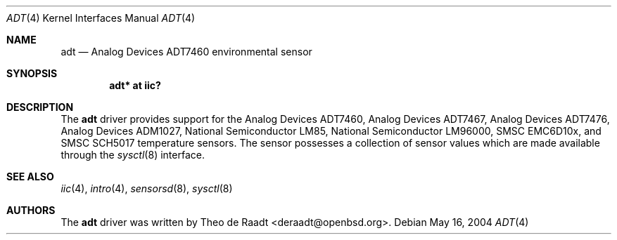 .\"	$OpenBSD: src/share/man/man4/adt.4,v 1.8 2006/04/10 17:30:36 deraadt Exp $
.\"
.\" Copyright (c) 2005 Theo de Raadt <deraadt@openbsd.org>
.\"
.\" Permission to use, copy, modify, and distribute this software for any
.\" purpose with or without fee is hereby granted, provided that the above
.\" copyright notice and this permission notice appear in all copies.
.\"
.\" THE SOFTWARE IS PROVIDED "AS IS" AND THE AUTHOR DISCLAIMS ALL WARRANTIES
.\" WITH REGARD TO THIS SOFTWARE INCLUDING ALL IMPLIED WARRANTIES OF
.\" MERCHANTABILITY AND FITNESS. IN NO EVENT SHALL THE AUTHOR BE LIABLE FOR
.\" ANY SPECIAL, DIRECT, INDIRECT, OR CONSEQUENTIAL DAMAGES OR ANY DAMAGES
.\" WHATSOEVER RESULTING FROM LOSS OF USE, DATA OR PROFITS, WHETHER IN AN
.\" ACTION OF CONTRACT, NEGLIGENCE OR OTHER TORTIOUS ACTION, ARISING OUT OF
.\" OR IN CONNECTION WITH THE USE OR PERFORMANCE OF THIS SOFTWARE.
.\"
.Dd May 16, 2004
.Dt ADT 4
.Os
.Sh NAME
.Nm adt
.Nd Analog Devices ADT7460 environmental sensor
.Sh SYNOPSIS
.Cd "adt* at iic?"
.Sh DESCRIPTION
The
.Nm
driver provides support for the Analog Devices ADT7460,
Analog Devices ADT7467, Analog Devices ADT7476,
Analog Devices ADM1027, National Semiconductor LM85,
National Semiconductor LM96000,
SMSC EMC6D10x, and SMSC SCH5017 temperature sensors.
The sensor possesses a collection of sensor values which are
made available through the
.Xr sysctl 8
interface.
.Sh SEE ALSO
.Xr iic 4 ,
.Xr intro 4 ,
.Xr sensorsd 8 ,
.Xr sysctl 8
.Sh AUTHORS
.An -nosplit
The
.Nm
driver was written by
.An Theo de Raadt Aq deraadt@openbsd.org .
